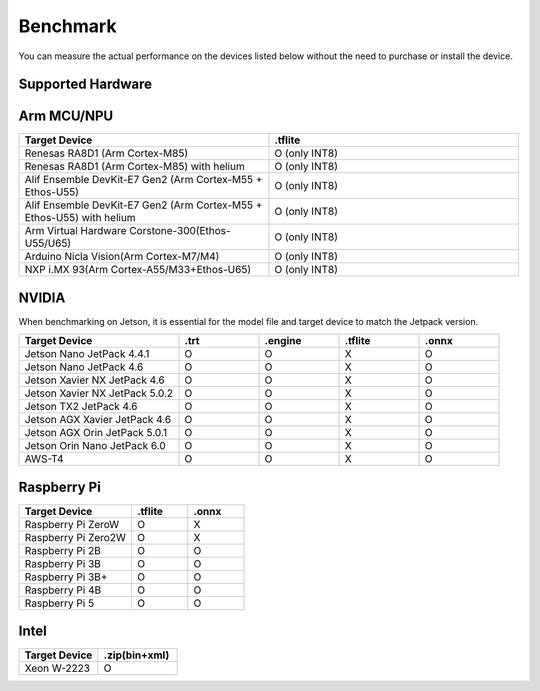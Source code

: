 .. LaunchX documentation master file, created by
   sphinx-quickstart on Mon Jun 24 07:47:12 2024.
   You can adapt this file completely to your liking, but it should at least
   contain the root `toctree` directive.

.. _compatibility_benchmark:

Benchmark
=========

You can measure the actual performance on the devices listed below without the need to purchase or install the device.

Supported Hardware
------------------
.. image:: _images/supported_hardware.png

Arm MCU/NPU
-----------

.. list-table::
   :header-rows: 1
   :widths: 20 20

   * - Target Device
     - .tflite
   * - Renesas RA8D1 (Arm Cortex-M85)
     - O (only INT8)
   * - Renesas RA8D1 (Arm Cortex-M85) with helium
     - O (only INT8)
   * - Alif Ensemble DevKit-E7 Gen2 (Arm Cortex-M55 + Ethos-U55)
     - O (only INT8)
   * - Alif Ensemble DevKit-E7 Gen2 (Arm Cortex-M55 + Ethos-U55) with helium
     - O (only INT8)
   * - Arm Virtual Hardware Corstone-300(Ethos-U55/U65)
     - O (only INT8)
   * - Arduino Nicla Vision(Arm Cortex-M7/M4)
     - O (only INT8)
   * - NXP i.MX 93(Arm Cortex-A55/M33+Ethos-U65)
     - O (only INT8)

NVIDIA
------
When benchmarking on Jetson, it is essential for the model file and target device to match the Jetpack version.

.. list-table::
   :header-rows: 1
   :widths: 20 10 10 10 10

   * - Target Device
     - .trt
     - .engine
     - .tflite
     - .onnx
   * - Jetson Nano JetPack 4.4.1
     - O
     - O
     - X
     - O
   * - Jetson Nano JetPack 4.6
     - O
     - O
     - X
     - O
   * - Jetson Xavier NX JetPack 4.6
     - O
     - O
     - X
     - O
   * - Jetson Xavier NX JetPack 5.0.2
     - O
     - O
     - X
     - O
   * - Jetson TX2 JetPack 4.6
     - O
     - O
     - X
     - O
   * - Jetson AGX Xavier JetPack 4.6
     - O
     - O
     - X
     - O
   * - Jetson AGX Orin JetPack 5.0.1
     - O
     - O
     - X
     - O
   * - Jetson Orin Nano JetPack 6.0
     - O
     - O
     - X
     - O
   * - AWS-T4
     - O
     - O
     - X
     - O

Raspberry Pi
------------
.. list-table::
   :header-rows: 1
   :widths: 20 10 10

   * - Target Device
     - .tflite
     - .onnx
   * - Raspberry Pi ZeroW
     - O
     - X
   * - Raspberry Pi Zero2W
     - O
     - X
   * - Raspberry Pi 2B
     - O
     - O
   * - Raspberry Pi 3B
     - O
     - O
   * - Raspberry Pi 3B+
     - O
     - O
   * - Raspberry Pi 4B
     - O
     - O
   * - Raspberry Pi 5
     - O
     - O

Intel
-----

.. list-table::
   :header-rows: 1
   :widths: 20 20

   * - Target Device
     - .zip(bin+xml)
   * - Xeon W-2223
     - O